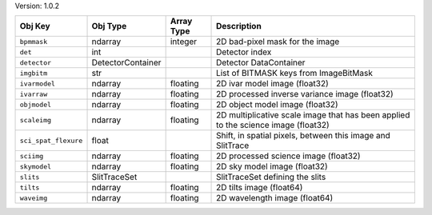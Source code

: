 

Version: 1.0.2

====================  =================  ==========  ==================================================================================
Obj Key               Obj Type           Array Type  Description                                                                       
====================  =================  ==========  ==================================================================================
``bpmmask``           ndarray            integer     2D bad-pixel mask for the image                                                   
``det``               int                            Detector index                                                                    
``detector``          DetectorContainer              Detector DataContainer                                                            
``imgbitm``           str                            List of BITMASK keys from ImageBitMask                                            
``ivarmodel``         ndarray            floating    2D ivar model image (float32)                                                     
``ivarraw``           ndarray            floating    2D processed inverse variance image (float32)                                     
``objmodel``          ndarray            floating    2D object model image (float32)                                                   
``scaleimg``          ndarray            floating    2D multiplicative scale image that has been applied to the science image (float32)
``sci_spat_flexure``  float                          Shift, in spatial pixels, between this image and SlitTrace                        
``sciimg``            ndarray            floating    2D processed science image (float32)                                              
``skymodel``          ndarray            floating    2D sky model image (float32)                                                      
``slits``             SlitTraceSet                   SlitTraceSet defining the slits                                                   
``tilts``             ndarray            floating    2D tilts image (float64)                                                          
``waveimg``           ndarray            floating    2D wavelength image (float64)                                                     
====================  =================  ==========  ==================================================================================
